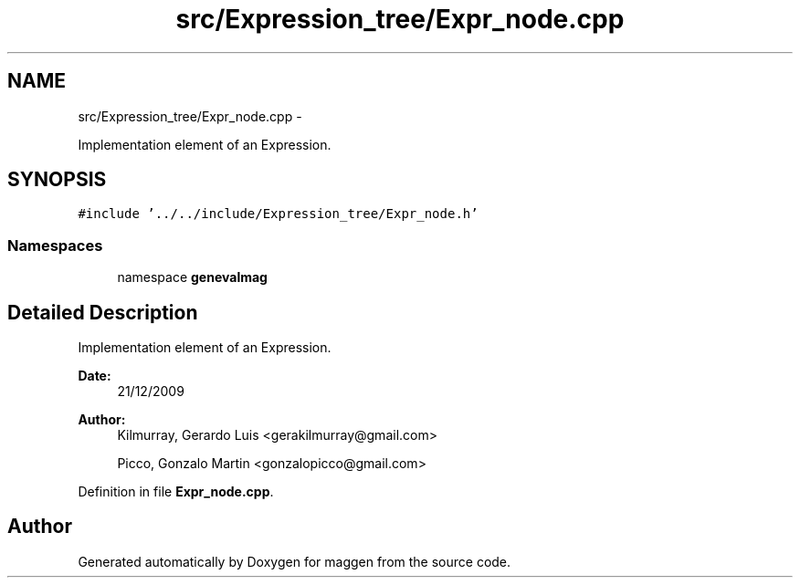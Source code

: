 .TH "src/Expression_tree/Expr_node.cpp" 3 "4 Sep 2010" "Version 1.0" "maggen" \" -*- nroff -*-
.ad l
.nh
.SH NAME
src/Expression_tree/Expr_node.cpp \- 
.PP
Implementation element of an Expression.  

.SH SYNOPSIS
.br
.PP
\fC#include '../../include/Expression_tree/Expr_node.h'\fP
.br

.SS "Namespaces"

.in +1c
.ti -1c
.RI "namespace \fBgenevalmag\fP"
.br
.in -1c
.SH "Detailed Description"
.PP 
Implementation element of an Expression. 

\fBDate:\fP
.RS 4
21/12/2009 
.RE
.PP
\fBAuthor:\fP
.RS 4
Kilmurray, Gerardo Luis <gerakilmurray@gmail.com> 
.PP
Picco, Gonzalo Martin <gonzalopicco@gmail.com> 
.RE
.PP

.PP
Definition in file \fBExpr_node.cpp\fP.
.SH "Author"
.PP 
Generated automatically by Doxygen for maggen from the source code.
